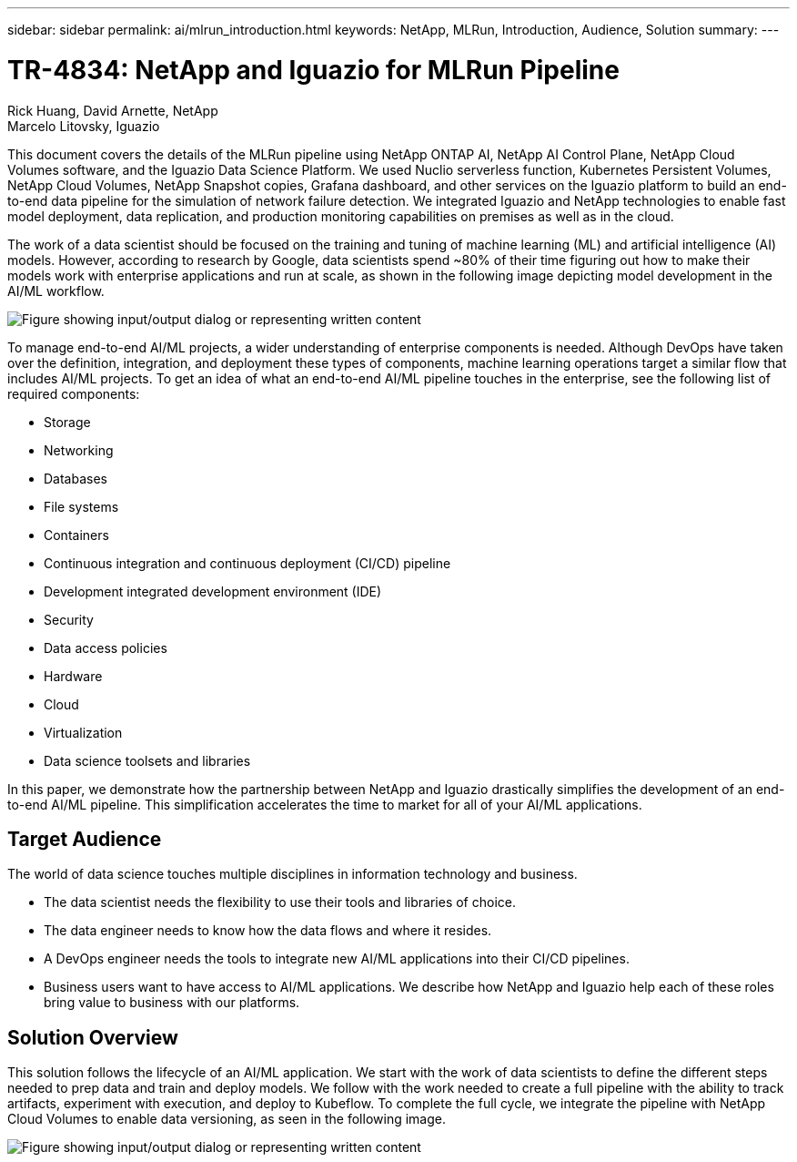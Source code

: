 ---
sidebar: sidebar
permalink: ai/mlrun_introduction.html
keywords: NetApp, MLRun, Introduction, Audience, Solution
summary:
---

= TR-4834: NetApp and Iguazio for MLRun Pipeline
:hardbreaks:
:nofooter:
:icons: font
:linkattrs:
:imagesdir: ../media/

//
// This file was created with NDAC Version 2.0 (August 17, 2020)
//
// 2020-08-19 15:22:25.499396
//

Rick Huang, David Arnette, NetApp
Marcelo Litovsky, Iguazio

[.lead]
This document covers the details of the MLRun pipeline using NetApp ONTAP AI, NetApp AI Control Plane, NetApp Cloud Volumes software, and the Iguazio Data Science Platform. We used Nuclio serverless function, Kubernetes Persistent Volumes, NetApp Cloud Volumes, NetApp Snapshot copies, Grafana dashboard, and other services on the Iguazio platform to build an end-to-end data pipeline for the simulation of network failure detection. We integrated Iguazio and NetApp technologies to enable fast model deployment, data replication, and production monitoring capabilities on premises as well as in the cloud.

The work of a data scientist should be focused on the training and tuning of machine learning (ML) and artificial intelligence (AI) models. However, according to research by Google, data scientists spend ~80% of their time figuring out how to make their models work with enterprise applications and run at scale, as shown in the following image depicting model development in the AI/ML workflow.

image:mlrun_image1.png["Figure showing input/output dialog or representing written content"]

To manage end-to-end AI/ML projects, a wider understanding of enterprise components is needed. Although DevOps have taken over the definition, integration, and deployment these types of components, machine learning operations target a similar flow that includes AI/ML projects. To get an idea of what an end-to-end AI/ML pipeline touches in the enterprise, see the following list of required components:

* Storage
* Networking
* Databases
* File systems
* Containers
* Continuous integration and continuous deployment (CI/CD) pipeline
* Development integrated development environment (IDE)
* Security
* Data access policies
* Hardware
* Cloud
* Virtualization
* Data science toolsets and libraries

In this paper, we demonstrate how the partnership between NetApp and Iguazio drastically simplifies the development of an end-to-end AI/ML pipeline. This simplification accelerates the time to market for all of your AI/ML applications.

== Target Audience

The world of data science touches multiple disciplines in information technology and business.

* The data scientist needs the flexibility to use their tools and libraries of choice.
* The data engineer needs to know how the data flows and where it resides.
* A DevOps engineer needs the tools to integrate new AI/ML applications into their CI/CD pipelines.
* Business users want to have access to AI/ML applications. We describe how NetApp and Iguazio help each of these roles bring value to business with our platforms.

== Solution Overview

This solution follows the lifecycle of an AI/ML application. We start with the work of data scientists to define the different steps needed to prep data and train and deploy models. We follow with the work needed to create a full pipeline with the ability to track artifacts, experiment with execution, and deploy to Kubeflow. To complete the full cycle, we integrate the pipeline with NetApp Cloud Volumes to enable data versioning, as seen in the following image.

image:mlrun_image2.png["Figure showing input/output dialog or representing written content"]
